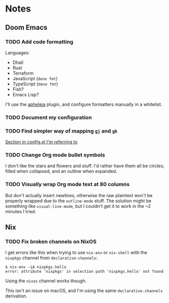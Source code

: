* Notes
** Doom Emacs
*** TODO Add code formatting
Languages:
- Dhall
- Rust
- Terraform
- JavaScript (=deno fmt=)
- TypeScript (=deno fmt=)
- Fish?
- Emacs Lisp?
I'll use the [[https://github.com/raxod502/apheleia][apheleia]] plugin, and configure formatters manually in a whitelist.
*** TODO Document my configuration
*** TODO Find simpler way of mapping =gj= and =gk=
[[file:doom-emacs/.config/doom/config.el::;; TODO: Clean this up][Section in config.el I'm referring to]]
*** TODO Change Org mode bullet symbols
I don't like the stars and flowers and stuff. I'd rather have them all be circles; filled when collapsed, and an outline when expanded.
*** TODO Visually wrap Org mode text at 80 columns
But don't actually insert newlines, otherwise the raw plaintext won't be properly wrapped due to the =outline-mode= stuff.
The solution might be something like =visual-line-mode=, but I couldn't get it to work in the ~2 minutes I tried.
** Nix
*** TODO Fix broken channels on NixOS
I get errors like this when trying to use =nix-env= or =nix-shell= with the =nixpkgs= channel from =declarative-channels=:

#+begin_src
$ nix-env -iA nixpkgs.hello
error: attribute 'nixpkgs' in selection path 'nixpkgs.hello' not found
#+end_src

Using the =nixos= channel works though.

This isn't an issue on macOS, and I'm using the same =declarative-channels= derivation.
